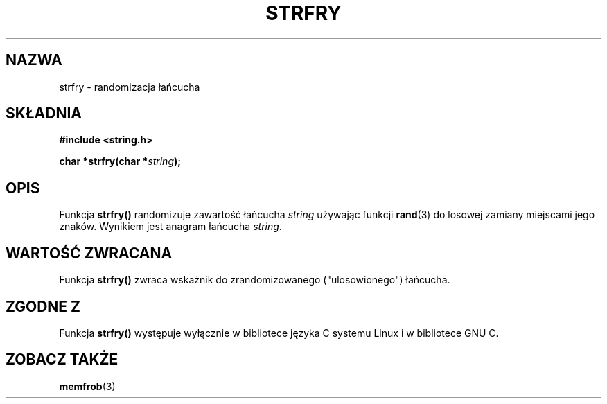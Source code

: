 .\" Translation (c) 1999 Pawel Wilk <siewca@dione.ids.pl>
.\" {PTM/PW/0.1/16-06-1999/"randomizacja łańcucha"}
.\" Aktualizacja do man-pages 1.47 - A. Krzysztofowicz <ankry@mif.pg.gda.pl>
.\" --------
.\" Copyright 1993 David Metcalfe (david@prism.demon.co.uk)
.\"
.\" Permission is granted to make and distribute verbatim copies of this
.\" manual provided the copyright notice and this permission notice are
.\" preserved on all copies.
.\"
.\" Permission is granted to copy and distribute modified versions of this
.\" manual under the conditions for verbatim copying, provided that the
.\" entire resulting derived work is distributed under the terms of a
.\" permission notice identical to this one
.\" 
.\" Since the Linux kernel and libraries are constantly changing, this
.\" manual page may be incorrect or out-of-date.  The author(s) assume no
.\" responsibility for errors or omissions, or for damages resulting from
.\" the use of the information contained herein.  The author(s) may not
.\" have taken the same level of care in the production of this manual,
.\" which is licensed free of charge, as they might when working
.\" professionally.
.\" 
.\" Formatted or processed versions of this manual, if unaccompanied by
.\" the source, must acknowledge the copyright and authors of this work.
.\"
.\" References consulted:
.\"     Linux libc source code
.\"     Lewine's _POSIX Programmer's Guide_ (O'Reilly & Associates, 1991)
.\"     386BSD man pages
.\" Modified Sun Jul 25 10:39:43 1993 by Rik Faith (faith@cs.unc.edu)
.\" --------
.TH STRFRY 3 1993-04-12 "GNU" "Podręcznik Programisty Linuksa"
.SH NAZWA
strfry \- randomizacja łańcucha
.SH SKŁADNIA
.nf
.B #include <string.h>
.sp
.BI "char *strfry(char *" string );
.fi
.SH OPIS
Funkcja \fBstrfry()\fP randomizuje zawartość łańcucha \fIstring\fP używając
funkcji \fBrand\fP(3) do losowej zamiany miejscami jego znaków. Wynikiem
jest anagram łańcucha \fIstring\fP.
.SH "WARTOŚĆ ZWRACANA"
Funkcja \fBstrfry()\fP zwraca wskaźnik do zrandomizowanego ("ulosowionego")
łańcucha.
.SH "ZGODNE Z"
Funkcja \fBstrfry()\fP występuje wyłącznie w bibliotece języka C systemu
Linux i w bibliotece GNU C.
.SH "ZOBACZ TAKŻE"
.BR memfrob (3)
